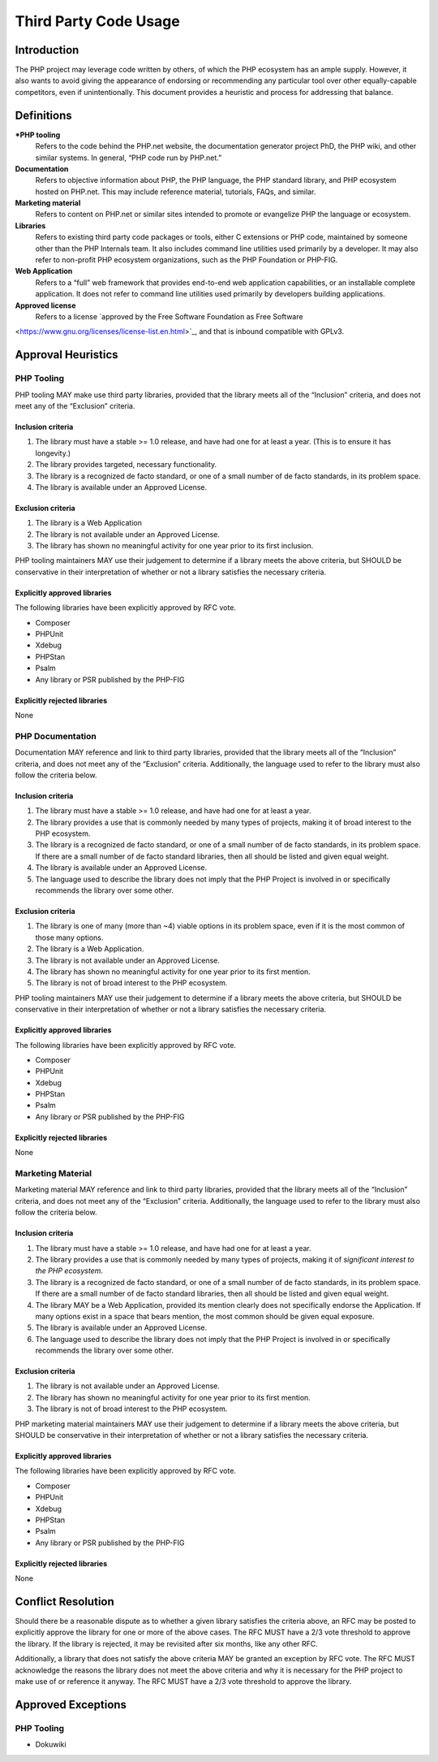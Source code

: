 ######################
Third Party Code Usage
######################

**************
 Introduction
**************

The PHP project may leverage code written by others, of which the PHP ecosystem
has an ample supply.  However, it also wants to avoid giving the appearance of
endorsing or recommending any particular tool over other equally-capable competitors,
even if unintentionally.  This document provides a heuristic and process for
addressing that balance.

************
 Definitions
************

***PHP tooling**
    Refers to the code behind the PHP.net website, the documentation generator project PhD, the PHP wiki, and other similar systems. In general, “PHP code run by PHP.net.”

**Documentation**
    Refers to objective information about PHP, the PHP language, the PHP standard library, and PHP ecosystem hosted on PHP.net. This may include reference material, tutorials, FAQs, and similar.

**Marketing material**
    Refers to content on PHP.net or similar sites intended to promote or evangelize PHP the language or ecosystem.

**Libraries**
    Refers to existing third party code packages or tools, either C extensions or PHP code, maintained by someone other than the PHP Internals team. It also includes command line utilities used primarily by a developer. It may also refer to non-profit PHP ecosystem organizations, such as the PHP Foundation or PHP-FIG.

**Web Application**
    Refers to a “full” web framework that provides end-to-end web application capabilities, or an installable complete application. It does not refer to command line utilities used primarily by developers building applications.

**Approved license**
    Refers to a license `approved by the Free Software Foundation as Free Software
<https://www.gnu.org/licenses/license-list.en.html>`_, and that is inbound compatible with GPLv3.

*******************
Approval Heuristics
*******************

PHP Tooling
===========

PHP tooling MAY make use third party libraries, provided that the library meets all of the “Inclusion” criteria, and does not meet any of the “Exclusion” criteria.

Inclusion criteria
~~~~~~~~~~~~~~~~~~

1. The library must have a stable >= 1.0 release, and have had one for at least a year. (This is to ensure it has longevity.)
2. The library provides targeted, necessary functionality.
3. The library is a recognized de facto standard, or one of a small number of de facto standards, in its problem space.
4. The library is available under an Approved License.

Exclusion criteria
~~~~~~~~~~~~~~~~~~

1. The library is a Web Application
2. The library is not available under an Approved License.
3. The library has shown no meaningful activity for one year prior to its first inclusion.

PHP tooling maintainers MAY use their judgement to determine if a library meets the above criteria, but SHOULD be conservative in their interpretation of whether or not a library satisfies the necessary criteria.

Explicitly approved libraries
~~~~~~~~~~~~~~~~~~~~~~~~~~~~~

The following libraries have been explicitly approved by RFC vote.

* Composer
* PHPUnit
* Xdebug
* PHPStan
* Psalm
* Any library or PSR published by the PHP-FIG

Explicitly rejected libraries
~~~~~~~~~~~~~~~~~~~~~~~~~~~~~

None


PHP Documentation
=================

Documentation MAY reference and link to third party libraries, provided that the library meets all of the “Inclusion” criteria, and does not meet any of the “Exclusion” criteria. Additionally, the language used to refer to the library must also follow the criteria below.

Inclusion criteria
~~~~~~~~~~~~~~~~~~

1. The library must have a stable >= 1.0 release, and have had one for at least a year.
2. The library provides a use that is commonly needed by many types of projects, making it of broad interest to the PHP ecosystem.
3. The library is a recognized de facto standard, or one of a small number of de facto standards, in its problem space. If there are a small number of de facto standard libraries, then all should be listed and given equal weight.
4. The library is available under an Approved License.
5. The language used to describe the library does not imply that the PHP Project is involved in or specifically recommends the library over some other.


Exclusion criteria
~~~~~~~~~~~~~~~~~~

1. The library is one of many (more than ~4) viable options in its problem space, even if it is the most common of those many options.
2. The library is a Web Application.
3. The library is not available under an Approved License.
4. The library has shown no meaningful activity for one year prior to its first mention.
5. The library is not of broad interest to the PHP ecosystem.

PHP tooling maintainers MAY use their judgement to determine if a library meets the above criteria, but SHOULD be conservative in their interpretation of whether or not a library satisfies the necessary criteria.

Explicitly approved libraries
~~~~~~~~~~~~~~~~~~~~~~~~~~~~~

The following libraries have been explicitly approved by RFC vote.

* Composer
* PHPUnit
* Xdebug
* PHPStan
* Psalm
* Any library or PSR published by the PHP-FIG

Explicitly rejected libraries
~~~~~~~~~~~~~~~~~~~~~~~~~~~~~

None

Marketing Material
==================

Marketing material MAY reference and link to third party libraries, provided that the library meets all of the “Inclusion” criteria, and does not meet any of the “Exclusion” criteria. Additionally, the language used to refer to the library must also follow the criteria below.

Inclusion criteria
~~~~~~~~~~~~~~~~~~

1. The library must have a stable >= 1.0 release, and have had one for at least a year.
2. The library provides a use that is commonly needed by many types of projects, making it of *significant interest to the PHP ecosystem*.
3. The library is a recognized de facto standard, or one of a small number of de facto standards, in its problem space. If there are a small number of de facto standard libraries, then all should be listed and given equal weight.
4. The library MAY be a Web Application, provided its mention clearly does not specifically endorse the Application. If many options exist in a space that bears mention, the most common should be given equal exposure.
5. The library is available under an Approved License.
6. The language used to describe the library does not imply that the PHP Project is involved in or specifically recommends the library over some other.

Exclusion criteria
~~~~~~~~~~~~~~~~~~

1. The library is not available under an Approved License.
2. The library has shown no meaningful activity for one year prior to its first mention.
3. The library is not of broad interest to the PHP ecosystem.

PHP marketing material maintainers MAY use their judgement to determine if a library meets the above criteria, but SHOULD be conservative in their interpretation of whether or not a library satisfies the necessary criteria.

Explicitly approved libraries
~~~~~~~~~~~~~~~~~~~~~~~~~~~~~

The following libraries have been explicitly approved by RFC vote.

* Composer
* PHPUnit
* Xdebug
* PHPStan
* Psalm
* Any library or PSR published by the PHP-FIG

Explicitly rejected libraries
~~~~~~~~~~~~~~~~~~~~~~~~~~~~~

None

*******************
Conflict Resolution
*******************

Should there be a reasonable dispute as to whether a given library satisfies the criteria above, an RFC may be posted to explicitly approve the library for one or more of the above cases.  The RFC MUST have a 2/3 vote threshold to approve the library.  If the library is rejected, it may be revisited after six months, like any other RFC.

Additionally, a library that does not satisfy the above criteria MAY be granted an exception by RFC vote.  The RFC MUST acknowledge the reasons the library does not meet the above criteria and why it is necessary for the PHP project to make use of or reference it anyway.  The RFC MUST have a 2/3 vote threshold to approve the library.

*******************
Approved Exceptions
*******************

PHP Tooling
===========

* Dokuwiki
